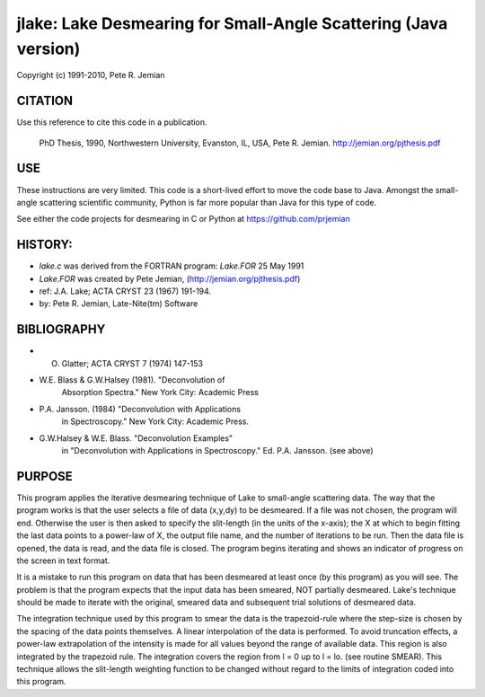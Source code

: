 jlake: Lake Desmearing for Small-Angle Scattering (Java version)
================================================================

Copyright (c) 1991-2010, Pete R. Jemian


CITATION
--------

Use this reference to cite this code in a publication.

   PhD Thesis, 1990, Northwestern University, 
   Evanston, IL, USA, Pete R. Jemian.
   http://jemian.org/pjthesis.pdf

   
USE
---

These instructions are very limited.
This code is a short-lived effort to move the code base to Java.
Amongst the small-angle scattering scientific community,
Python is far more popular than Java for this type of code.

See either the code projects for desmearing in C or Python at 
https://github.com/prjemian


HISTORY:
-------

* *lake.c* was derived from the FORTRAN program:  *Lake.FOR*  25 May 1991
* *Lake.FOR* was created by Pete Jemian, (http://jemian.org/pjthesis.pdf)
* ref: J.A. Lake; ACTA CRYST 23 (1967) 191-194.
* by: Pete R. Jemian, Late-Nite(tm) Software


BIBLIOGRAPHY 
------------

* O. Glatter; ACTA CRYST 7 (1974) 147-153
* W.E. Blass & G.W.Halsey (1981).  "Deconvolution of
	Absorption Spectra."  New York City: Academic Press
* P.A. Jansson.  (1984) "Deconvolution with Applications
	in Spectroscopy."  New York City: Academic Press.
* G.W.Halsey & W.E. Blass.  "Deconvolution Examples"
	in "Deconvolution with Applications in Spectroscopy."
	Ed. P.A. Jansson.  (see above)


PURPOSE
-------

This program applies the iterative desmearing technique of Lake
to small-angle scattering data.  The way that the program works
is that the user selects a file of data (x,y,dy) to be desmeared.
If a file was not chosen, the program will end.  Otherwise the
user is then asked to specify the slit-length (in the units of the
x-axis); the X at which to begin fitting the last data points to a
power-law of X, the output file name, and the number of iterations
to be run.  Then the data file is opened, the data is read, and the
data file is closed.  The program begins iterating and shows an
indicator of progress on the screen in text format.

It is a mistake to run this program on data that has been desmeared
at least once (by this program) as you will see.  The problem is
that the program expects that the input data has been smeared, NOT
partially desmeared.  Lake's technique should be made to iterate
with the original, smeared data and subsequent trial solutions
of desmeared data.

The integration technique used by this program to smear the data
is the trapezoid-rule where the step-size is chosen by the
spacing of the data points themselves.  A linear
interpolation of the data is performed.  To avoid truncation
effects, a power-law extrapolation of the intensity
is made for all values beyond the range of available
data.  This region is also integrated by the trapezoid
rule.  The integration covers the region from l = 0
up to l = lo. (see routine SMEAR).
This technique allows the slit-length weighting function
to be changed without regard to the limits of integration
coded into this program.
